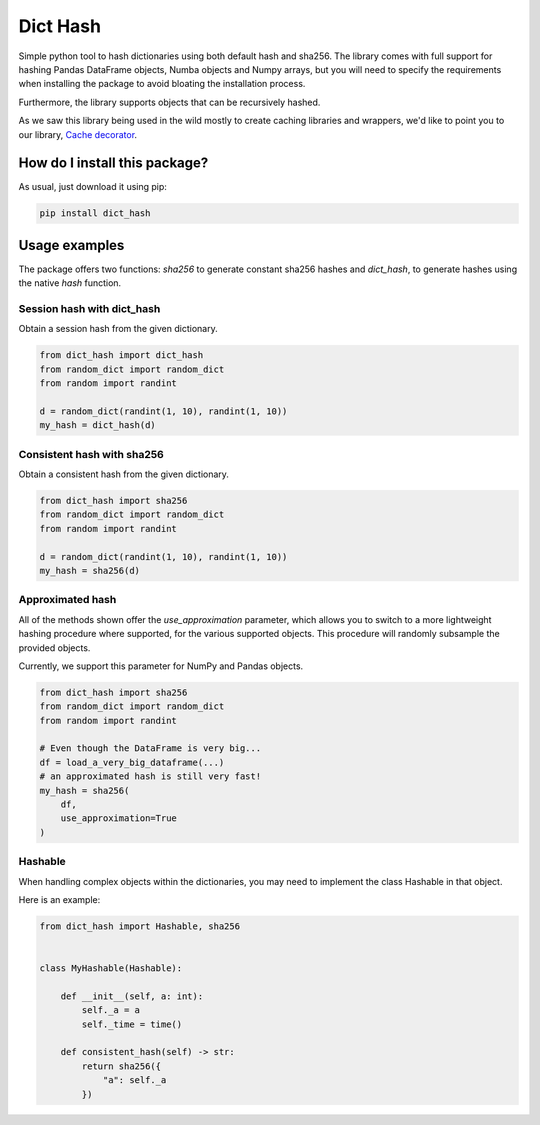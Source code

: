 Dict Hash
=========================================================================================
|pip| |downloads| |github_actions|

Simple python tool to hash dictionaries using both default hash and sha256.
The library comes with full support for hashing Pandas DataFrame objects,
Numba objects and Numpy arrays, but you will need to specify the requirements
when installing the package to avoid bloating the installation process.

Furthermore, the library supports objects that can be recursively hashed.

As we saw this library being used in the wild mostly to create caching libraries and wrappers,
we'd like to point you to our library, `Cache decorator <https://github.com/zommiommy/cache_decorator>`__.

How do I install this package?
----------------------------------------------
As usual, just download it using pip:

.. code:: shell

    pip install dict_hash


Usage examples
----------------------------------------------
The package offers two functions: `sha256` to generate constant sha256 hashes and `dict_hash`, to generate hashes using the native `hash` function.

Session hash with dict_hash
~~~~~~~~~~~~~~~~~~~~~~~~~~~~~~~~~~~~~~~~~~~~~~
Obtain a session hash from the given dictionary.

.. code:: python

    from dict_hash import dict_hash
    from random_dict import random_dict
    from random import randint

    d = random_dict(randint(1, 10), randint(1, 10))
    my_hash = dict_hash(d)


Consistent hash with sha256
~~~~~~~~~~~~~~~~~~~~~~~~~~~~~~~~~~~~~~~~~~~~~~
Obtain a consistent hash from the given dictionary.

.. code:: python

    from dict_hash import sha256
    from random_dict import random_dict
    from random import randint

    d = random_dict(randint(1, 10), randint(1, 10))
    my_hash = sha256(d)

Approximated hash
~~~~~~~~~~~~~~~~~~~~~~~~~~~~~~~~~~~~~~~~~~~~~~
All of the methods shown offer the `use_approximation` parameter,
which allows you to switch to a more lightweight hashing procedure
where supported, for the various supported objects. This procedure
will randomly subsample the provided objects.

Currently, we support this parameter for NumPy and Pandas objects.

.. code:: python

    from dict_hash import sha256
    from random_dict import random_dict
    from random import randint

    # Even though the DataFrame is very big...
    df = load_a_very_big_dataframe(...)
    # an approximated hash is still very fast!
    my_hash = sha256(
        df,
        use_approximation=True
    )



Hashable
~~~~~~~~~~~~~~~~~~~~~~~~~~~~~~~~~~~~~~~~~~~~~~
When handling complex objects within the dictionaries, you may need to implement
the class Hashable in that object.

Here is an example:

.. code:: python

    from dict_hash import Hashable, sha256


    class MyHashable(Hashable):

        def __init__(self, a: int):
            self._a = a
            self._time = time()

        def consistent_hash(self) -> str:
            return sha256({
                "a": self._a
            })


.. |pip| image:: https://badge.fury.io/py/dict-hash.svg
    :target: https://badge.fury.io/py/dict-hash
    :alt: Pypi project

.. |downloads| image:: https://pepy.tech/badge/dict-hash
    :target: https://pepy.tech/badge/dict-hash
    :alt: Pypi total project downloads

.. |github_actions| image:: https://github.com/LucaCappelletti94/dict_hash/actions/workflows/python.yml/badge.svg
    :target: https://github.com/LucaCappelletti94/dict_hash/actions/
    :alt: Github Actions